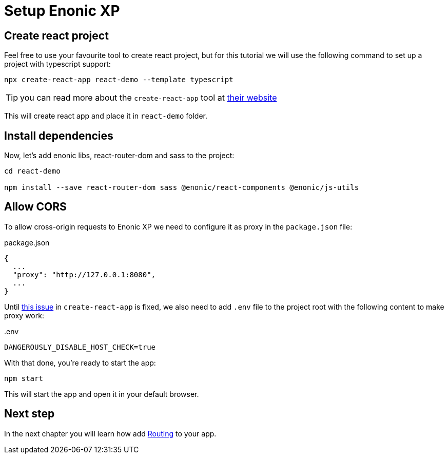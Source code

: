 = Setup Enonic XP
:sourcedir: ../

== Create react project

Feel free to use your favourite tool to create react project, but for this tutorial we will use the following command to set up a project with typescript support:

[source,Terminal]
----
npx create-react-app react-demo --template typescript
----

TIP: you can read more about the `create-react-app` tool at https://create-react-app.dev/docs/getting-started[their website]

This will create react app and place it in `react-demo` folder.

== Install dependencies

Now, let's add enonic libs, react-router-dom and sass to the project:

[source,Terminal]
----
cd react-demo

npm install --save react-router-dom sass @enonic/react-components @enonic/js-utils
----

== Allow CORS

To allow cross-origin requests to Enonic XP we need to configure it as proxy in the `package.json` file:

.package.json
----
{
  ...
  "proxy": "http://127.0.0.1:8080",
  ...
}
----

Until https://github.com/facebook/create-react-app/issues/11762[this issue] in `create-react-app` is fixed, we also need to add `.env` file to the project root with the following content to make proxy work:

..env
----
DANGEROUSLY_DISABLE_HOST_CHECK=true
----

With that done, you're ready to start the app:

[source,Terminal]
----
npm start
----

This will start the app and open it in your default browser.

== Next step

In the next chapter you will learn how add <<routing#,Routing>> to your app.
